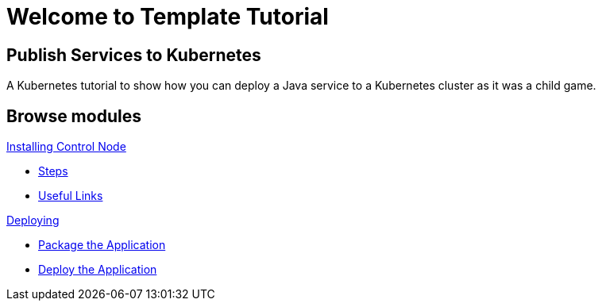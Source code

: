 = Welcome to Template Tutorial
:page-layout: home
:!sectids:

[.text-center.strong]
== Publish Services to Kubernetes

A Kubernetes tutorial to show how you can deploy a Java service to a Kubernetes cluster as it was a child game.

[.tiles.browse]
== Browse modules

[.tile]
.xref:01-installing-control-node.adoc[Installing Control Node]
* xref:01-installing-control-node.adoc#steps[Steps]
* xref:01-installing-control-node.adoc#usefullinks[Useful Links]


[.tile]
.xref:02-deploy.adoc[Deploying]
* xref:02-deploy.adoc#package[Package the Application]
* xref:02-deploy.adoc#deploy[Deploy the Application]